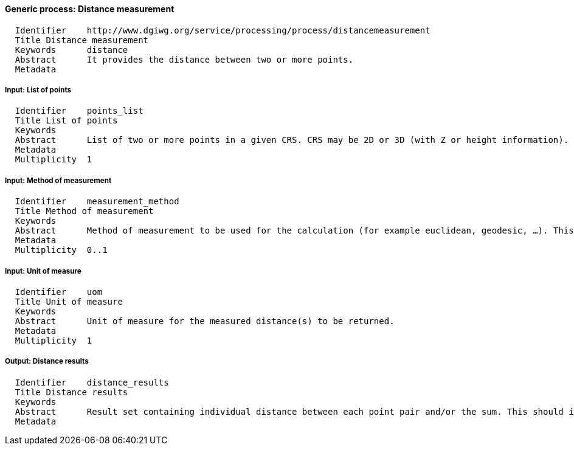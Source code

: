 :bibtex-file: ../resources/bibtex-file.bib
:bibtex-style: ../resources/lncs.csl

==== Generic process: Distance measurement

	  Identifier	http://www.dgiwg.org/service/processing/process/distancemeasurement
	  Title	Distance measurement
	  Keywords	distance
	  Abstract	It provides the distance between two or more points.
	  Metadata

===== Input: List of points

	  Identifier	points_list
	  Title	List of points
	  Keywords
	  Abstract	List of two or more points in a given CRS. CRS may be 2D or 3D (with Z or height information).
	  Metadata
	  Multiplicity	1

===== Input: Method of measurement

	  Identifier	measurement_method
	  Title	Method of measurement
	  Keywords
	  Abstract	Method of measurement to be used for the calculation (for example euclidean, geodesic, …). This could include Z coordinate (or height above elispoid).
	  Metadata
	  Multiplicity	0..1

===== Input: Unit of measure

	  Identifier	uom
	  Title	Unit of measure
	  Keywords
	  Abstract	Unit of measure for the measured distance(s) to be returned.
	  Metadata
	  Multiplicity	1

===== Output: Distance results

	  Identifier	distance_results
	  Title	Distance results
	  Keywords
	  Abstract	Result set containing individual distance between each point pair and/or the sum. This should include uom.
	  Metadata
